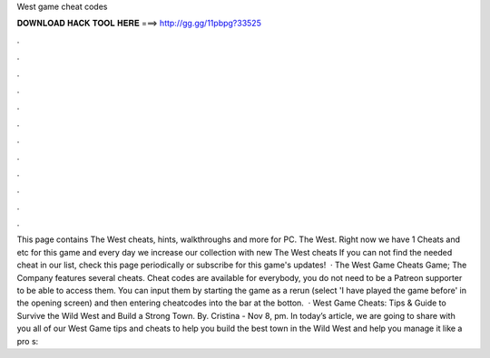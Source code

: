West game cheat codes

𝐃𝐎𝐖𝐍𝐋𝐎𝐀𝐃 𝐇𝐀𝐂𝐊 𝐓𝐎𝐎𝐋 𝐇𝐄𝐑𝐄 ===> http://gg.gg/11pbpg?33525

.

.

.

.

.

.

.

.

.

.

.

.

This page contains The West cheats, hints, walkthroughs and more for PC. The West. Right now we have 1 Cheats and etc for this game and every day we increase our collection with new The West cheats If you can not find the needed cheat in our list, check this page periodically or subscribe for this game's updates!  · The West Game Cheats Game; The Company features several cheats. Cheat codes are available for everybody, you do not need to be a Patreon supporter to be able to access them. You can input them by starting the game as a rerun (select 'I have played the game before' in the opening screen) and then entering cheatcodes into the bar at the botton.  · West Game Cheats: Tips & Guide to Survive the Wild West and Build a Strong Town. By. Cristina - Nov 8, pm. In today’s article, we are going to share with you all of our West Game tips and cheats to help you build the best town in the Wild West and help you manage it like a pro s: 